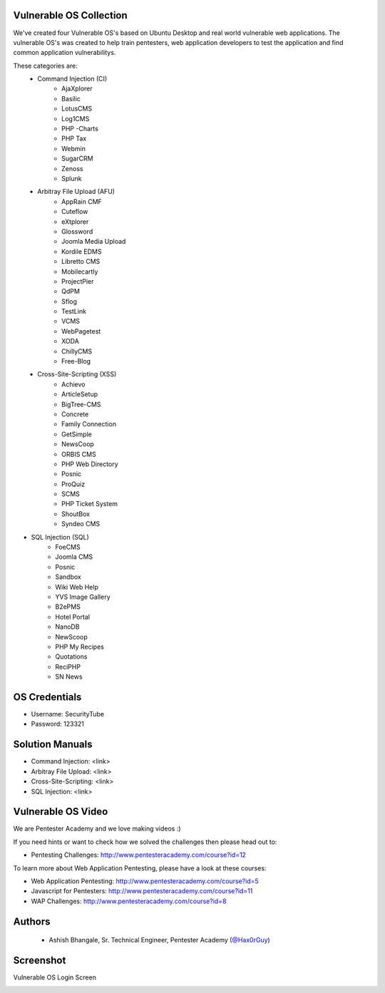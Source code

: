 .. image:: https://user-images.githubusercontent.com/6920524/33830320-ad2e46d6-de99-11e7-944f-8ffa4cb365c9.png

#########################################################################
Vulnerable OS Collection
#########################################################################

We've created four Vulnerable OS's based on Ubuntu Desktop and real world vulnerable web applications.
The vulnerable OS's was created to help train pentesters, web application developers to test the application and find common application vulnerabilitys.

These categories are:
 * Command Injection (CI)
    * AjaXplorer
    * Basilic
    * LotusCMS
    * Log1CMS
    * PHP -Charts
    * PHP Tax
    * Webmin
    * SugarCRM
    * Zenoss
    * Splunk
 * Arbitray File Upload (AFU)
    * AppRain CMF
    * Cuteflow
    * eXtplorer
    * Glossword
    * Joomla Media Upload
    * Kordile EDMS
    * Libretto CMS
    * Mobilecartly
    * ProjectPier
    * QdPM 
    * Sflog
    * TestLink 
    * VCMS 
    * WebPagetest
    * XODA
    * ChillyCMS
    * Free-Blog
 * Cross-Site-Scripting (XSS)
    * Achievo
    * ArticleSetup 
    * BigTree-CMS
    * Concrete 
    * Family Connection
    * GetSimple
    * NewsCoop
    * ORBIS CMS
    * PHP Web Directory
    * Posnic
    * ProQuiz
    * SCMS
    * PHP Ticket System
    * ShoutBox
    * Syndeo CMS
* SQL Injection (SQL)
    * FoeCMS
    * Joomla CMS
    * Posnic
    * Sandbox
    * Wiki Web Help
    * YVS Image Gallery
    * B2ePMS
    * Hotel Portal
    * NanoDB
    * NewScoop
    * PHP My Recipes
    * Quotations
    * ReciPHP
    * SN News

##############
OS Credentials
##############

- Username: SecurityTube
- Password: 123321

#################
Solution Manuals
#################

- Command Injection: <link>
- Arbitray File Upload: <link>
- Cross-Site-Scripting: <link>
- SQL Injection: <link>
 
#############################
Vulnerable OS Video
#############################

We are Pentester Academy and we love making videos :) 

If you need hints or want to check how we solved the challenges then please head out to:

* Pentesting Challenges: http://www.pentesteracademy.com/course?id=12

To learn more about Web Application Pentesting, please have a look at these courses:

* Web Application Pentesting: http://www.pentesteracademy.com/course?id=5
* Javascript for Pentesters: http://www.pentesteracademy.com/course?id=11
* WAP Challenges: http://www.pentesteracademy.com/course?id=8


########
Authors
########

 - Ashish Bhangale, Sr. Technical Engineer, Pentester Academy (`@Hax0rGuy <http://twitter.com/Hax0rGuy>`_)

#############
Screenshot
#############
Vulnerable OS Login Screen

.. image:: https://user-images.githubusercontent.com/6920524/33830266-70adf12a-de99-11e7-8347-ab058187671a.jpg

